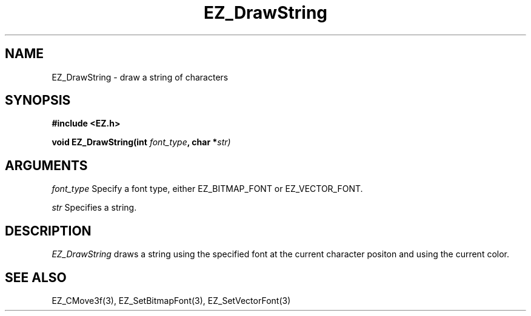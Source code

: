 '\"
'\" Copyright (c) 1997 Maorong Zou
'\" 
.TH EZ_DrawString 3 "" EZWGL "EZWGL Functions"
.BS
.SH NAME
EZ_DrawString \- draw a string of characters

.SH SYNOPSIS
.nf
.B #include <EZ.h>
.sp
.BI "void EZ_DrawString(int " font_type ", char *" str)


.SH ARGUMENTS
\fIfont_type\fR Specify a font type, either EZ_BITMAP_FONT or EZ_VECTOR_FONT.
.sp
\fIstr\fR Specifies a string.

.SH DESCRIPTION
\fIEZ_DrawString\fR draws a string using the specified font at the
current character positon and using the current color.

.PP

.SH "SEE ALSO"
EZ_CMove3f(3), EZ_SetBitmapFont(3), EZ_SetVectorFont(3)



